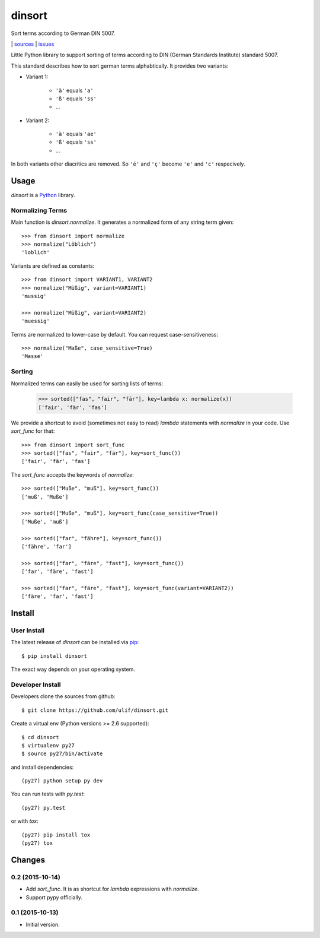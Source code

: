 dinsort
*******

Sort terms according to German DIN 5007.

|bdg-build|  | `sources <https://github.com/ulif/dinsort>`_ | `issues <https://github.com/ulif/dinsort/issues>`_

.. |bdg-build| image:: https://travis-ci.org/ulif/dinsort.png?branch=master
    :target: https://travis-ci.org/ulif/dinsort
    :alt: Build Status


Little Python library to support sorting of terms according to DIN
(German Standards Institute) standard 5007.

This standard describes how to sort german terms alphabtically. It
provides two variants:

* Variant 1:

   - ``'ä'`` equals ``'a'``
   - ``'ß'`` equals ``'ss'``
   - ...

* Variant 2:

   - ``'ä'`` equals ``'ae'``
   - ``'ß'`` equals ``'ss'``
   - ...

In both variants other diacritics are removed. So ``'é'`` and ``'ç'``
become ``'e'`` and ``'c'`` respecively.


Usage
=====

`dinsort` is a Python_ library.


Normalizing Terms
-----------------

Main function is `dinsort.normalize`. It generates a normalized form
of any string term given::

   >>> from dinsort import normalize
   >>> normalize("Löblich")
   'loblich'

Variants are defined as constants::

   >>> from dinsort import VARIANT1, VARIANT2
   >>> normalize("Müßig", variant=VARIANT1)
   'mussig'

   >>> normalize("Müßig", variant=VARIANT2)
   'muessig'

Terms are normalized to lower-case by default. You can request
case-sensitiveness::

   >>> normalize("Maße", case_sensitive=True)
   'Masse'


Sorting
-------

Normalized terms can easily be used for sorting lists of terms:

   >>> sorted(["fas", "fair", "fär"], key=lambda x: normalize(x))
   ['fair', 'fär', 'fas']

We provide a shortcut to avoid (sometimes not easy to read) `lambda`
statements with `normalize` in your code. Use `sort_func` for that::

   >>> from dinsort import sort_func
   >>> sorted(["fas", "fair", "fär"], key=sort_func())
   ['fair', 'fär', 'fas']

The `sort_func` accepts the keywords of `normalize`::

   >>> sorted(["Muße", "muß"], key=sort_func())
   ['muß', 'Muße']

   >>> sorted(["Muße", "muß"], key=sort_func(case_sensitive=True))
   ['Muße', 'muß']

   >>> sorted(["far", "fähre"], key=sort_func())
   ['fähre', 'far']

   >>> sorted(["far", "färe", "fast"], key=sort_func())
   ['far', 'färe', 'fast']

   >>> sorted(["far", "färe", "fast"], key=sort_func(variant=VARIANT2))
   ['färe', 'far', 'fast']


Install
=======

User Install
------------

The latest release of `dinsort` can be installed via pip_::

  $ pip install dinsort

The exact way depends on your operating system.


Developer Install
-----------------

Developers clone the sources from github::

  $ git clone https://github.com/ulif/dinsort.git

Create a virtual env (Python versions >= 2.6 supported)::

  $ cd dinsort
  $ virtualenv py27
  $ source py27/bin/activate

and install dependencies::

  (py27) python setup py dev

You can run tests with `py.test`::

  (py27) py.test

or with `tox`::

  (py27) pip install tox
  (py27) tox



.. _pip: https://pip.pypa.io/en/latest/
.. _Python: https://python.org/



Changes
=======

0.2 (2015-10-14)
----------------

- Add `sort_func`. It is as shortcut for `lambda` expressions with
  `normalize`.
- Support pypy officially.


0.1 (2015-10-13)
----------------

- Initial version.


